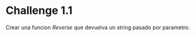 * Challenge 1.1
  :PROPERTIES:
  :CUSTOM_ID: challenge-1.1
  :END:
Crear una funcion /Reverse/ que devuelva un string pasado por parametro.
